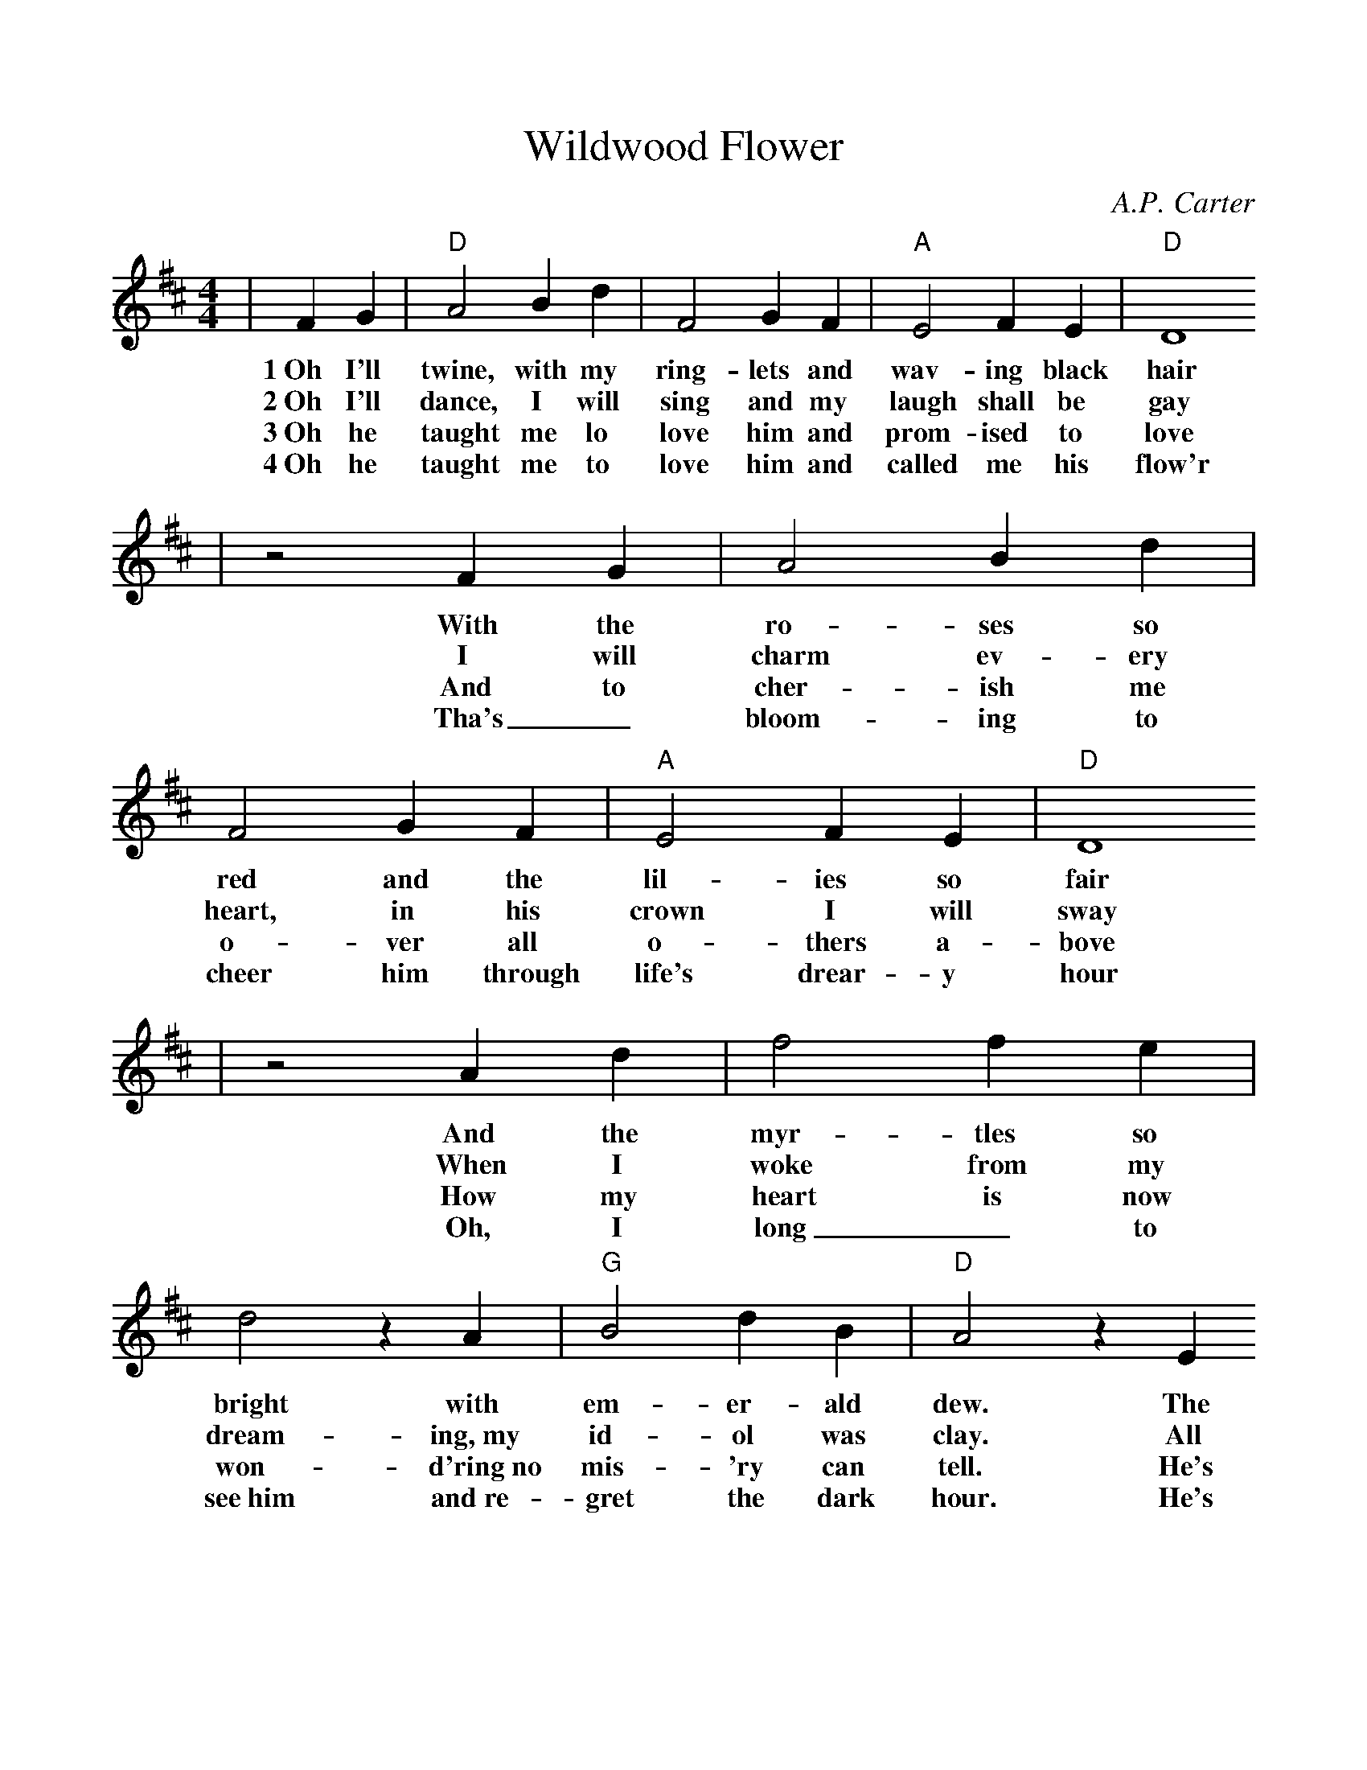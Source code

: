 %%scale .98
X:1
T:Wildwood Flower
C:A.P. Carter
M:4/4
L:1/4
K:D
|F G|"D"A2 B d|F2 G F|"A"E2 F E|"D"D4
w:1~Oh I'll twine, with my ring-lets and wav-ing black hair
w:2~Oh I'll dance, I will sing and my laugh shall be gay
w:3~Oh he taught me lo love him and prom-ised to love
w:4~Oh he taught me to love him and called me his flow'r
|z2 F G|A2 B d|F2 G F|"A"E2 F E|"D"D4
w:With the ro-ses so red and the lil-ies so fair
w:I will charm ev-ery heart, in his crown I will sway
w:And to cher-ish me o-ver all o-thers a-bove
w:Tha's_ bloom-ing to cheer him through life's drear-y hour
|z2 A d|f2 f e|d2 z A|"G"B2 d B|"D"A2 z E
w:And the myr-tles so bright with em-er-ald dew. The
w:When I woke from my dream-ing,~my id-ol was clay.  All
w:How my heart is now won-d'ring~no mis-'ry can tell. He's
w:Oh, I long_ to see~him and~re-gret the dark hour. He's
|F2 F E|F A2 F|"A"E2 F E|"D"D4||
w:pale and the lea-der and eyes look like blue.
w:por-tion of love_ had all flown a-way.
w:left me no warn-ing, no words of fare-well.
w:gone and neg-lec-ted this pale wild-wood flow'r.
